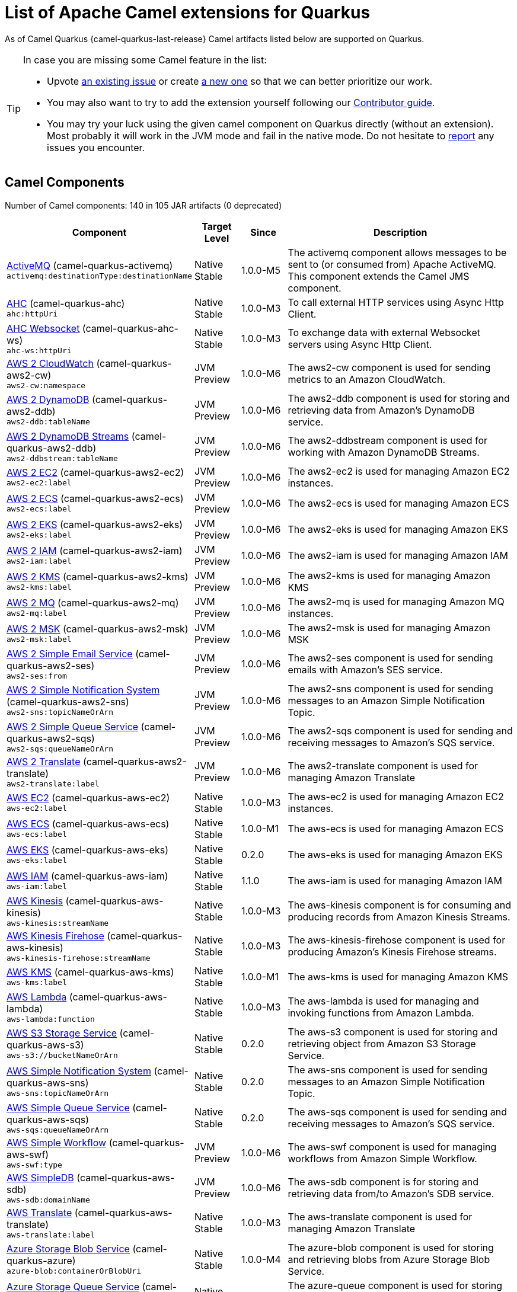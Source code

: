 [list-of-camel-quarkus-extensions]
= List of Apache Camel extensions for Quarkus

As of Camel Quarkus {camel-quarkus-last-release} Camel artifacts listed below are supported on Quarkus.

[TIP]
====
In case you are missing some Camel feature in the list:

* Upvote https://github.com/apache/camel-quarkus/issues[an existing issue] or create
  https://github.com/apache/camel-quarkus/issues/new[a new one] so that we can better prioritize our work.
* You may also want to try to add the extension yourself following our xref:contributor-guide.adoc[Contributor guide].
* You may try your luck using the given camel component on Quarkus directly (without an extension). Most probably it
  will work in the JVM mode and fail in the native mode. Do not hesitate to
  https://github.com/apache/camel-quarkus/issues[report] any issues you encounter.
====

== Camel Components

// components: START
Number of Camel components: 140 in 105 JAR artifacts (0 deprecated)

[width="100%",cols="4,1,1,5",options="header"]
|===
| Component | Target +
Level | Since | Description

| link:https://camel.apache.org/components/latest/activemq-component.html[ActiveMQ] (camel-quarkus-activemq) +
`activemq:destinationType:destinationName` | Native +
 Stable | 1.0.0-M5 | The activemq component allows messages to be sent to (or consumed from) Apache ActiveMQ. This component extends the Camel JMS component.

| xref:extensions/ahc.adoc[AHC] (camel-quarkus-ahc) +
`ahc:httpUri` | Native +
 Stable | 1.0.0-M3 | To call external HTTP services using Async Http Client.

| link:https://camel.apache.org/components/latest/ahc-ws-component.html[AHC Websocket] (camel-quarkus-ahc-ws) +
`ahc-ws:httpUri` | Native +
 Stable | 1.0.0-M3 | To exchange data with external Websocket servers using Async Http Client.

| link:https://camel.apache.org/components/latest/aws2-cw-component.html[AWS 2 CloudWatch] (camel-quarkus-aws2-cw) +
`aws2-cw:namespace` | JVM +
 Preview | 1.0.0-M6 | The aws2-cw component is used for sending metrics to an Amazon CloudWatch.

| link:https://camel.apache.org/components/latest/aws2-ddb-component.html[AWS 2 DynamoDB] (camel-quarkus-aws2-ddb) +
`aws2-ddb:tableName` | JVM +
 Preview | 1.0.0-M6 | The aws2-ddb component is used for storing and retrieving data from Amazon's DynamoDB service.

| link:https://camel.apache.org/components/latest/aws2-ddbstream-component.html[AWS 2 DynamoDB Streams] (camel-quarkus-aws2-ddb) +
`aws2-ddbstream:tableName` | JVM +
 Preview | 1.0.0-M6 | The aws2-ddbstream component is used for working with Amazon DynamoDB Streams.

| link:https://camel.apache.org/components/latest/aws2-ec2-component.html[AWS 2 EC2] (camel-quarkus-aws2-ec2) +
`aws2-ec2:label` | JVM +
 Preview | 1.0.0-M6 | The aws2-ec2 is used for managing Amazon EC2 instances.

| link:https://camel.apache.org/components/latest/aws2-ecs-component.html[AWS 2 ECS] (camel-quarkus-aws2-ecs) +
`aws2-ecs:label` | JVM +
 Preview | 1.0.0-M6 | The aws2-ecs is used for managing Amazon ECS

| link:https://camel.apache.org/components/latest/aws2-eks-component.html[AWS 2 EKS] (camel-quarkus-aws2-eks) +
`aws2-eks:label` | JVM +
 Preview | 1.0.0-M6 | The aws2-eks is used for managing Amazon EKS

| link:https://camel.apache.org/components/latest/aws2-iam-component.html[AWS 2 IAM] (camel-quarkus-aws2-iam) +
`aws2-iam:label` | JVM +
 Preview | 1.0.0-M6 | The aws2-iam is used for managing Amazon IAM

| link:https://camel.apache.org/components/latest/aws2-kms-component.html[AWS 2 KMS] (camel-quarkus-aws2-kms) +
`aws2-kms:label` | JVM +
 Preview | 1.0.0-M6 | The aws2-kms is used for managing Amazon KMS

| link:https://camel.apache.org/components/latest/aws2-mq-component.html[AWS 2 MQ] (camel-quarkus-aws2-mq) +
`aws2-mq:label` | JVM +
 Preview | 1.0.0-M6 | The aws2-mq is used for managing Amazon MQ instances.

| link:https://camel.apache.org/components/latest/aws2-msk-component.html[AWS 2 MSK] (camel-quarkus-aws2-msk) +
`aws2-msk:label` | JVM +
 Preview | 1.0.0-M6 | The aws2-msk is used for managing Amazon MSK

| link:https://camel.apache.org/components/latest/aws2-ses-component.html[AWS 2 Simple Email Service] (camel-quarkus-aws2-ses) +
`aws2-ses:from` | JVM +
 Preview | 1.0.0-M6 | The aws2-ses component is used for sending emails with Amazon's SES service.

| link:https://camel.apache.org/components/latest/aws2-sns-component.html[AWS 2 Simple Notification System] (camel-quarkus-aws2-sns) +
`aws2-sns:topicNameOrArn` | JVM +
 Preview | 1.0.0-M6 | The aws2-sns component is used for sending messages to an Amazon Simple Notification Topic.

| link:https://camel.apache.org/components/latest/aws2-sqs-component.html[AWS 2 Simple Queue Service] (camel-quarkus-aws2-sqs) +
`aws2-sqs:queueNameOrArn` | JVM +
 Preview | 1.0.0-M6 | The aws2-sqs component is used for sending and receiving messages to Amazon's SQS service.

| link:https://camel.apache.org/components/latest/aws2-translate-component.html[AWS 2 Translate] (camel-quarkus-aws2-translate) +
`aws2-translate:label` | JVM +
 Preview | 1.0.0-M6 | The aws2-translate component is used for managing Amazon Translate

| link:https://camel.apache.org/components/latest/aws-ec2-component.html[AWS EC2] (camel-quarkus-aws-ec2) +
`aws-ec2:label` | Native +
 Stable | 1.0.0-M3 | The aws-ec2 is used for managing Amazon EC2 instances.

| link:https://camel.apache.org/components/latest/aws-ecs-component.html[AWS ECS] (camel-quarkus-aws-ecs) +
`aws-ecs:label` | Native +
 Stable | 1.0.0-M1 | The aws-ecs is used for managing Amazon ECS

| link:https://camel.apache.org/components/latest/aws-eks-component.html[AWS EKS] (camel-quarkus-aws-eks) +
`aws-eks:label` | Native +
 Stable | 0.2.0 | The aws-eks is used for managing Amazon EKS

| link:https://camel.apache.org/components/latest/aws-iam-component.html[AWS IAM] (camel-quarkus-aws-iam) +
`aws-iam:label` | Native +
 Stable | 1.1.0 | The aws-iam is used for managing Amazon IAM

| link:https://camel.apache.org/components/latest/aws-kinesis-component.html[AWS Kinesis] (camel-quarkus-aws-kinesis) +
`aws-kinesis:streamName` | Native +
 Stable | 1.0.0-M3 | The aws-kinesis component is for consuming and producing records from Amazon Kinesis Streams.

| link:https://camel.apache.org/components/latest/aws-kinesis-firehose-component.html[AWS Kinesis Firehose] (camel-quarkus-aws-kinesis) +
`aws-kinesis-firehose:streamName` | Native +
 Stable | 1.0.0-M3 | The aws-kinesis-firehose component is used for producing Amazon's Kinesis Firehose streams.

| link:https://camel.apache.org/components/latest/aws-kms-component.html[AWS KMS] (camel-quarkus-aws-kms) +
`aws-kms:label` | Native +
 Stable | 1.0.0-M1 | The aws-kms is used for managing Amazon KMS

| link:https://camel.apache.org/components/latest/aws-lambda-component.html[AWS Lambda] (camel-quarkus-aws-lambda) +
`aws-lambda:function` | Native +
 Stable | 1.0.0-M3 | The aws-lambda is used for managing and invoking functions from Amazon Lambda.

| link:https://camel.apache.org/components/latest/aws-s3-component.html[AWS S3 Storage Service] (camel-quarkus-aws-s3) +
`aws-s3://bucketNameOrArn` | Native +
 Stable | 0.2.0 | The aws-s3 component is used for storing and retrieving object from Amazon S3 Storage Service.

| link:https://camel.apache.org/components/latest/aws-sns-component.html[AWS Simple Notification System] (camel-quarkus-aws-sns) +
`aws-sns:topicNameOrArn` | Native +
 Stable | 0.2.0 | The aws-sns component is used for sending messages to an Amazon Simple Notification Topic.

| link:https://camel.apache.org/components/latest/aws-sqs-component.html[AWS Simple Queue Service] (camel-quarkus-aws-sqs) +
`aws-sqs:queueNameOrArn` | Native +
 Stable | 0.2.0 | The aws-sqs component is used for sending and receiving messages to Amazon's SQS service.

| link:https://camel.apache.org/components/latest/aws-swf-component.html[AWS Simple Workflow] (camel-quarkus-aws-swf) +
`aws-swf:type` | JVM +
 Preview | 1.0.0-M6 | The aws-swf component is used for managing workflows from Amazon Simple Workflow.

| link:https://camel.apache.org/components/latest/aws-sdb-component.html[AWS SimpleDB] (camel-quarkus-aws-sdb) +
`aws-sdb:domainName` | JVM +
 Preview | 1.0.0-M6 | The aws-sdb component is for storing and retrieving data from/to Amazon's SDB service.

| link:https://camel.apache.org/components/latest/aws-translate-component.html[AWS Translate] (camel-quarkus-aws-translate) +
`aws-translate:label` | Native +
 Stable | 1.0.0-M3 | The aws-translate component is used for managing Amazon Translate

| link:https://camel.apache.org/components/latest/azure-blob-component.html[Azure Storage Blob Service] (camel-quarkus-azure) +
`azure-blob:containerOrBlobUri` | Native +
 Stable | 1.0.0-M4 | The azure-blob component is used for storing and retrieving blobs from Azure Storage Blob Service.

| link:https://camel.apache.org/components/latest/azure-queue-component.html[Azure Storage Queue Service] (camel-quarkus-azure) +
`azure-queue:containerAndQueueUri` | Native +
 Stable | 1.0.0-M4 | The azure-queue component is used for storing and retrieving messages from Azure Storage Queue Service.

| link:https://camel.apache.org/components/latest/bean-component.html[Bean] (camel-quarkus-bean) +
`bean:beanName` | Native +
 Stable | 0.2.0 | The bean component is for invoking Java beans from Camel.

| link:https://camel.apache.org/components/latest/bean-validator-component.html[Bean Validator] (camel-quarkus-bean-validator) +
`bean-validator:label` | Native +
 Stable | 1.0.0-M1 | The Validator component performs bean validation of the message body using the Java Bean Validation API.

| link:https://camel.apache.org/components/latest/box-component.html[Box] (camel-quarkus-box) +
`box:apiName/methodName` | Native +
 Stable | 1.0.0-M4 | For uploading downloading and managing files folders groups collaborations etc on box DOT com.

| link:https://camel.apache.org/components/latest/braintree-component.html[Braintree] (camel-quarkus-braintree) +
`braintree:apiName/methodName` | Native +
 Stable | 1.2.0 | The braintree component is used for integrating with the Braintree Payment System.

| link:https://camel.apache.org/components/latest/cql-component.html[Cassandra CQL] (camel-quarkus-cassandraql) +
`cql:beanRef:hosts:port/keyspace` | JVM +
 Preview | 1.0.0-M6 | The cql component aims at integrating Cassandra 2.0 using the CQL3 API (not the Thrift API). It's based on Cassandra Java Driver provided by DataStax.

| link:https://camel.apache.org/components/latest/class-component.html[Class] (camel-quarkus-bean) +
`class:beanName` | Native +
 Stable | 0.2.0 | The Class component is for invoking Java classes (Java beans) from Camel.

| link:https://camel.apache.org/components/latest/consul-component.html[Consul] (camel-quarkus-consul) +
`consul:apiEndpoint` | Native +
 Stable | 1.0.0-M3 | The camel consul component allows you to work with Consul, a distributed, highly available, datacenter-aware, service discovery and configuration system.

| link:https://camel.apache.org/components/latest/controlbus-component.html[Control Bus] (camel-quarkus-controlbus) +
`controlbus:command:language` | Native +
 Stable | 0.4.0 | The controlbus component provides easy management of Camel applications based on the Control Bus EIP pattern.

| link:https://camel.apache.org/components/latest/couchbase-component.html[Couchbase] (camel-quarkus-couchbase) +
`couchbase:protocol:hostname:port` | JVM +
 Preview | 1.0.0-M6 | Represents a Couchbase endpoint that can query Views with a Poll strategy and/or produce various type of operations.

| link:https://camel.apache.org/components/latest/couchdb-component.html[CouchDB] (camel-quarkus-couchdb) +
`couchdb:protocol:hostname:port/database` | JVM +
 Preview | 1.0.0-M6 | The couchdb component is used for integrate with CouchDB databases.

| link:https://camel.apache.org/components/latest/cron-component.html[Cron] (camel-quarkus-cron) +
`cron:name` | Native +
 Stable | 1.0.0-M6 | Camel Cron Component

| link:https://camel.apache.org/components/latest/dataformat-component.html[Data Format] (camel-quarkus-dataformat) +
`dataformat:name:operation` | Native +
 Stable | 0.4.0 | The dataformat component is used for working with Data Formats as if it was a regular Component supporting Endpoints and URIs.

| link:https://camel.apache.org/components/latest/debezium-mongodb-component.html[Debezium MongoDB Connector] (camel-quarkus-debezium-mongodb) +
`debezium-mongodb:name` | JVM +
 Preview | 1.0.0-M6 | Represents a Debezium MongoDB endpoint which is used to capture changes in MongoDB database so that that applications can see those changes and respond to them.

| link:https://camel.apache.org/components/latest/debezium-mysql-component.html[Debezium MySQL Connector] (camel-quarkus-debezium-mysql) +
`debezium-mysql:name` | JVM +
 Preview | 1.0.0-M6 | Represents a Debezium MySQL endpoint which is used to capture changes in MySQL database so that that applications can see those changes and respond to them.

| link:https://camel.apache.org/components/latest/debezium-postgres-component.html[Debezium PostgresSQL Connector] (camel-quarkus-debezium-postgres) +
`debezium-postgres:name` | JVM +
 Preview | 1.0.0-M6 | Represents a Debezium PostgresSQL endpoint which is used to capture changes in PostgresSQL database so that that applications can see those changes and respond to them.

| link:https://camel.apache.org/components/latest/debezium-sqlserver-component.html[Debezium SQL Server Connector] (camel-quarkus-debezium-sqlserver) +
`debezium-sqlserver:name` | JVM +
 Preview | 1.0.0-M6 | Represents a Debezium SQL Server endpoint which is used to capture changes in SQL Server database so that that applications can see those changes and respond to them.

| link:https://camel.apache.org/components/latest/direct-component.html[Direct] (camel-quarkus-direct) +
`direct:name` | Native +
 Stable | 0.2.0 | The direct component provides direct, synchronous call to another endpoint from the same CamelContext.

| xref:extensions/dozer.adoc[Dozer] (camel-quarkus-dozer) +
`dozer:name` | Native +
 Stable | 1.0.0-M1 | The dozer component provides the ability to map between Java beans using the Dozer mapping library.

| link:https://camel.apache.org/components/latest/elasticsearch-rest-component.html[Elastichsearch Rest] (camel-quarkus-elasticsearch-rest) +
`elasticsearch-rest:clusterName` | JVM +
 Preview | 1.0.0-M6 | The elasticsearch component is used for interfacing with ElasticSearch server using REST API.

| link:https://camel.apache.org/components/latest/exec-component.html[Exec] (camel-quarkus-exec) +
`exec:executable` | Native +
 Stable | 0.4.0 | The exec component can be used to execute OS system commands.

| xref:extensions/fhir.adoc[FHIR] (camel-quarkus-fhir) +
`fhir:apiName/methodName` | Native +
 Stable | 0.3.0 | The fhir component is used for working with the FHIR protocol (health care).

| link:https://camel.apache.org/components/latest/file-component.html[File] (camel-quarkus-file) +
`file:directoryName` | Native +
 Stable | 0.4.0 | The file component is used for reading or writing files.

| xref:extensions/file-watch.adoc[File Watch] (camel-quarkus-file-watch) +
`file-watch:path` | Native +
 Stable | 1.0.0-M5 | The file-watch is used to monitor file events in directory using java.nio.file.WatchService

| link:https://camel.apache.org/components/latest/ftp-component.html[FTP] (camel-quarkus-ftp) +
`ftp:host:port/directoryName` | Native +
 Stable | 1.0.0-M1 | The ftp component is used for uploading or downloading files from FTP servers.

| link:https://camel.apache.org/components/latest/ftps-component.html[FTPS] (camel-quarkus-ftp) +
`ftps:host:port/directoryName` | Native +
 Stable | 1.0.0-M1 | The ftps (FTP secure SSL/TLS) component is used for uploading or downloading files from FTP servers.

| link:https://camel.apache.org/components/latest/google-bigquery-component.html[Google BigQuery] (camel-quarkus-google-bigquery) +
`google-bigquery:projectId:datasetId:tableId` | JVM +
 Preview | 1.0.0-M6 | Google BigQuery data warehouse for analytics.

| link:https://camel.apache.org/components/latest/google-bigquery-sql-component.html[Google BigQuery Standard SQL] (camel-quarkus-google-bigquery) +
`google-bigquery-sql:projectId:query` | JVM +
 Preview | 1.0.0-M6 | Google BigQuery data warehouse for analytics (using SQL queries).

| link:https://camel.apache.org/components/latest/google-calendar-component.html[Google Calendar] (camel-quarkus-google-calendar) +
`google-calendar:apiName/methodName` | Native +
 Stable | 1.0.0-M6 | The google-calendar component provides access to Google Calendar.

| link:https://camel.apache.org/components/latest/google-calendar-stream-component.html[Google Calendar Stream] (camel-quarkus-google-calendar) +
`google-calendar-stream:index` | Native +
 Stable | 1.0.0-M6 | The google-calendar-stream component provides access to Google Calendar in a streaming mode.

| link:https://camel.apache.org/components/latest/google-drive-component.html[Google Drive] (camel-quarkus-google-drive) +
`google-drive:apiName/methodName` | Native +
 Stable | 1.0.0-M6 | The google-drive component provides access to Google Drive file storage service.

| link:https://camel.apache.org/components/latest/google-mail-component.html[Google Mail] (camel-quarkus-google-mail) +
`google-mail:apiName/methodName` | Native +
 Stable | 1.0.0-M6 | The google-mail component provides access to Google Mail.

| link:https://camel.apache.org/components/latest/google-mail-stream-component.html[Google Mail Stream] (camel-quarkus-google-mail) +
`google-mail-stream:index` | Native +
 Stable | 1.0.0-M6 | The google-mail component provides access to Google Mail.

| link:https://camel.apache.org/components/latest/google-sheets-component.html[Google Sheets] (camel-quarkus-google-sheets) +
`google-sheets:apiName/methodName` | Native +
 Stable | 1.0.0-M6 | The google-sheets component provides access to Google Sheets.

| link:https://camel.apache.org/components/latest/google-sheets-stream-component.html[Google Sheets Stream] (camel-quarkus-google-sheets) +
`google-sheets-stream:apiName` | Native +
 Stable | 1.0.0-M6 | The google-sheets-stream component provides access to Google Sheets.

| xref:extensions/graphql.adoc[GraphQL] (camel-quarkus-graphql) +
`graphql:httpUri` | Native +
 Stable | 1.0.0-M5 | A Camel GraphQL Component

| xref:extensions/http.adoc[HTTP] (camel-quarkus-http) +
`http:httpUri` | Native +
 Stable | 1.0.0-M3 | For calling out to external HTTP servers using Apache HTTP Client 4.x.

| link:https://camel.apache.org/components/latest/infinispan-component.html[Infinispan] (camel-quarkus-infinispan) +
`infinispan:cacheName` | Native +
 Stable | 0.2.0 | For reading/writing from/to Infinispan distributed key/value store and data grid.

| link:https://camel.apache.org/components/latest/influxdb-component.html[InfluxDB] (camel-quarkus-influxdb) +
`influxdb:connectionBean` | JVM +
 Preview | 1.0.0-M6 | The influxdb component allows you to interact with InfluxDB, a time series database.

| xref:extensions/websocket-jsr356.adoc[Javax Websocket] (camel-quarkus-websocket-jsr356) +
`websocket-jsr356:uri` | Native +
 Stable | 1.0.0-M4 | Camel WebSocket using JSR356 (javax)

| link:https://camel.apache.org/components/latest/jdbc-component.html[JDBC] (camel-quarkus-jdbc) +
`jdbc:dataSourceName` | Native +
 Stable | 0.2.0 | The jdbc component enables you to access databases through JDBC, where SQL queries are sent in the message body.

| link:https://camel.apache.org/components/latest/jira-component.html[Jira] (camel-quarkus-jira) +
`jira:type` | Native +
 Stable | 1.0.0-M4 | The jira component interacts with the JIRA issue tracker.

| link:https://camel.apache.org/components/latest/jms-component.html[JMS] (camel-quarkus-jms) +
`jms:destinationType:destinationName` | Native +
 Stable | 1.2.0 | The jms component allows messages to be sent to (or consumed from) a JMS Queue or Topic.

| link:https://camel.apache.org/components/latest/kafka-component.html[Kafka] (camel-quarkus-kafka) +
`kafka:topic` | Native +
 Stable | 1.0.0-M1 | The kafka component allows messages to be sent to (or consumed from) Apache Kafka brokers.

| link:https://camel.apache.org/components/latest/kubernetes-config-maps-component.html[Kubernetes ConfigMap] (camel-quarkus-kubernetes) +
`kubernetes-config-maps:masterUrl` | JVM +
 Preview | 1.0.0-M6 | The Kubernetes Configmaps component provides a producer to execute kubernetes configmap operations.

| link:https://camel.apache.org/components/latest/kubernetes-deployments-component.html[Kubernetes Deployments] (camel-quarkus-kubernetes) +
`kubernetes-deployments:masterUrl` | JVM +
 Preview | 1.0.0-M6 | The Kubernetes Nodes component provides a producer to execute kubernetes node operations and a consumer to consume node events.

| link:https://camel.apache.org/components/latest/kubernetes-hpa-component.html[Kubernetes HPA] (camel-quarkus-kubernetes) +
`kubernetes-hpa:masterUrl` | JVM +
 Preview | 1.0.0-M6 | The Kubernetes HPA component provides a producer to execute kubernetes hpa operations and a consumer to consume HPA events.

| link:https://camel.apache.org/components/latest/kubernetes-job-component.html[Kubernetes Job] (camel-quarkus-kubernetes) +
`kubernetes-job:masterUrl` | JVM +
 Preview | 1.0.0-M6 | The Kubernetes Jobs component provides a producer to execute kubernetes job operations

| link:https://camel.apache.org/components/latest/kubernetes-namespaces-component.html[Kubernetes Namespaces] (camel-quarkus-kubernetes) +
`kubernetes-namespaces:masterUrl` | JVM +
 Preview | 1.0.0-M6 | The Kubernetes Namespaces component provides a producer to execute kubernetes namespace operations and a consumer to consume namespace events.

| link:https://camel.apache.org/components/latest/kubernetes-nodes-component.html[Kubernetes Nodes] (camel-quarkus-kubernetes) +
`kubernetes-nodes:masterUrl` | JVM +
 Preview | 1.0.0-M6 | The Kubernetes Nodes component provides a producer to execute kubernetes node operations and a consumer to consume node events.

| link:https://camel.apache.org/components/latest/kubernetes-persistent-volumes-component.html[Kubernetes Persistent Volume] (camel-quarkus-kubernetes) +
`kubernetes-persistent-volumes:masterUrl` | JVM +
 Preview | 1.0.0-M6 | The Kubernetes Persistent Volumes component provides a producer to execute kubernetes persistent volume operations.

| link:https://camel.apache.org/components/latest/kubernetes-persistent-volumes-claims-component.html[Kubernetes Persistent Volume Claim] (camel-quarkus-kubernetes) +
`kubernetes-persistent-volumes-claims:masterUrl` | JVM +
 Preview | 1.0.0-M6 | The Kubernetes Persistent Volumes Claims component provides a producer to execute kubernetes persistent volume claim operations.

| link:https://camel.apache.org/components/latest/kubernetes-pods-component.html[Kubernetes Pods] (camel-quarkus-kubernetes) +
`kubernetes-pods:masterUrl` | JVM +
 Preview | 1.0.0-M6 | The Kubernetes Pods component provides a producer to execute kubernetes pod operations and a consumer to consume pod events.

| link:https://camel.apache.org/components/latest/kubernetes-replication-controllers-component.html[Kubernetes Replication Controller] (camel-quarkus-kubernetes) +
`kubernetes-replication-controllers:masterUrl` | JVM +
 Preview | 1.0.0-M6 | The Kubernetes Replication Controllers component provides a producer to execute kubernetes replication controller operations and a consumer to consume replication controller events.

| link:https://camel.apache.org/components/latest/kubernetes-resources-quota-component.html[Kubernetes Resources Quota] (camel-quarkus-kubernetes) +
`kubernetes-resources-quota:masterUrl` | JVM +
 Preview | 1.0.0-M6 | The Kubernetes Resources Quota component provides a producer to execute kubernetes resources quota operations.

| link:https://camel.apache.org/components/latest/kubernetes-secrets-component.html[Kubernetes Secrets] (camel-quarkus-kubernetes) +
`kubernetes-secrets:masterUrl` | JVM +
 Preview | 1.0.0-M6 | The Kubernetes Secrets component provides a producer to execute kubernetes secret operations.

| link:https://camel.apache.org/components/latest/kubernetes-service-accounts-component.html[Kubernetes Service Account] (camel-quarkus-kubernetes) +
`kubernetes-service-accounts:masterUrl` | JVM +
 Preview | 1.0.0-M6 | The Kubernetes Service Accounts component provides a producer to execute service account operations.

| link:https://camel.apache.org/components/latest/kubernetes-services-component.html[Kubernetes Services] (camel-quarkus-kubernetes) +
`kubernetes-services:masterUrl` | JVM +
 Preview | 1.0.0-M6 | The Kubernetes Services component provides a producer to execute service operations and a consumer to consume service events.

| link:https://camel.apache.org/components/latest/kudu-component.html[Kudu] (camel-quarkus-kudu) +
`kudu:host:port/tableName` | JVM +
 Preview | 1.0.0-M6 | Represents a Kudu endpoint. A kudu endpoint allows you to interact with Apache Kudu, a free and open source column-oriented data store of the Apache Hadoop ecosystem.

| link:https://camel.apache.org/components/latest/log-component.html[Log] (camel-quarkus-log) +
`log:loggerName` | Native +
 Stable | 0.2.0 | The log component logs message exchanges to the underlying logging mechanism.

| link:https://camel.apache.org/components/latest/mail-component.html[Mail] (camel-quarkus-mail) +
`imap:host:port` | Native +
 Stable | 0.2.0 | To send or receive emails using imap/pop3 or smtp protocols.

| xref:extensions/microprofile-metrics.adoc[MicroProfile Metrics] (camel-quarkus-microprofile-metrics) +
`microprofile-metrics:metricType:metricName` | Native +
 Stable | 0.2.0 | Camel metrics exposed with Eclipse MicroProfile Metrics

| xref:extensions/mongodb.adoc[MongoDB] (camel-quarkus-mongodb) +
`mongodb:connectionBean` | Native +
 Stable | 1.0.0-M1 | Component for working with documents stored in MongoDB database.

| link:https://camel.apache.org/components/latest/mongodb-gridfs-component.html[MongoDB GridFS] (camel-quarkus-mongodb-gridfs) +
`mongodb-gridfs:connectionBean` | JVM +
 Preview | 1.0.0-M6 | Component for working with MongoDB GridFS.

| link:https://camel.apache.org/components/latest/mustache-component.html[Mustache] (camel-quarkus-mustache) +
`mustache:resourceUri` | Native +
 Stable | 1.0.0-M5 | Transforms the message using a Mustache template.

| xref:extensions/netty.adoc[Netty] (camel-quarkus-netty) +
`netty:protocol:host:port` | Native +
 Stable | 0.4.0 | Socket level networking using TCP or UDP with the Netty 4.x library.

| xref:extensions/netty-http.adoc[Netty HTTP] (camel-quarkus-netty-http) +
`netty-http:protocol:host:port/path` | Native +
 Stable | 0.2.0 | Netty HTTP server and client using the Netty 4.x library.

| link:https://camel.apache.org/components/latest/nitrite-component.html[Nitrite] (camel-quarkus-nitrite) +
`nitrite:database` | JVM +
 Preview | 1.0.0-M6 | Used for integrating Camel with Nitrite databases.

| link:https://camel.apache.org/components/latest/olingo4-component.html[Olingo4] (camel-quarkus-olingo4) +
`olingo4:apiName/methodName` | Native +
 Stable | 1.0.0-M4 | Communicates with OData 4.0 services using Apache Olingo OData API.

| link:https://camel.apache.org/components/latest/openshift-build-configs-component.html[Openshift Build Config] (camel-quarkus-kubernetes) +
`openshift-build-configs:masterUrl` | JVM +
 Preview | 1.0.0-M6 | The Kubernetes Build Config component provides a producer to execute kubernetes build config operations.

| link:https://camel.apache.org/components/latest/openshift-builds-component.html[Openshift Builds] (camel-quarkus-kubernetes) +
`openshift-builds:masterUrl` | JVM +
 Preview | 1.0.0-M6 | The Openshift Builds component provides a producer to execute openshift build operations.

| link:https://camel.apache.org/components/latest/openstack-cinder-component.html[OpenStack Cinder] (camel-quarkus-openstack) +
`openstack-cinder:host` | JVM +
 Preview | 1.0.0-M6 | The openstack-cinder component allows messages to be sent to an OpenStack block storage services.

| link:https://camel.apache.org/components/latest/openstack-glance-component.html[OpenStack Glance] (camel-quarkus-openstack) +
`openstack-glance:host` | JVM +
 Preview | 1.0.0-M6 | The openstack-glance component allows messages to be sent to an OpenStack image services.

| link:https://camel.apache.org/components/latest/openstack-keystone-component.html[OpenStack Keystone] (camel-quarkus-openstack) +
`openstack-keystone:host` | JVM +
 Preview | 1.0.0-M6 | The openstack-keystone component allows messages to be sent to an OpenStack identity services.

| link:https://camel.apache.org/components/latest/openstack-neutron-component.html[OpenStack Neutron] (camel-quarkus-openstack) +
`openstack-neutron:host` | JVM +
 Preview | 1.0.0-M6 | The openstack-neutron component allows messages to be sent to an OpenStack network services.

| link:https://camel.apache.org/components/latest/openstack-nova-component.html[OpenStack Nova] (camel-quarkus-openstack) +
`openstack-nova:host` | JVM +
 Preview | 1.0.0-M6 | The openstack-nova component allows messages to be sent to an OpenStack compute services.

| link:https://camel.apache.org/components/latest/openstack-swift-component.html[OpenStack Swift] (camel-quarkus-openstack) +
`openstack-swift:host` | JVM +
 Preview | 1.0.0-M6 | The openstack-swift component allows messages to be sent to an OpenStack object storage services.

| link:https://camel.apache.org/components/latest/paho-component.html[Paho] (camel-quarkus-paho) +
`paho:topic` | Native +
 Stable | 0.2.0 | Component for communicating with MQTT message brokers using Eclipse Paho MQTT Client.

| link:https://camel.apache.org/components/latest/pdf-component.html[PDF] (camel-quarkus-pdf) +
`pdf:operation` | Native +
 Stable | 0.3.1 | The pdf components provides the ability to create, modify or extract content from PDF documents.

| xref:extensions/platform-http.adoc[Platform HTTP] (camel-quarkus-platform-http) +
`platform-http:path` | Native +
 Stable | 0.3.0 | HTTP service leveraging existing runtime platform HTTP server

| link:https://camel.apache.org/components/latest/pubnub-component.html[PubNub] (camel-quarkus-pubnub) +
`pubnub:channel` | JVM +
 Preview | 1.0.0-M6 | To send and receive messages to PubNub data stream network for connected devices.

| link:https://camel.apache.org/components/latest/quartz-component.html[Quartz] (camel-quarkus-quartz) +
`quartz:groupName/triggerName` | Native +
 Stable | 1.0.0-M6 | Provides a scheduled delivery of messages using the Quartz 2.x scheduler.

| link:https://camel.apache.org/components/latest/rabbitmq-component.html[RabbitMQ] (camel-quarkus-rabbitmq) +
`rabbitmq:exchangeName` | JVM +
 Preview | 1.0.0-M6 | The rabbitmq component allows you produce and consume messages from RabbitMQ instances.

| link:https://camel.apache.org/components/latest/reactive-streams-component.html[Reactive Streams] (camel-quarkus-reactive-streams) +
`reactive-streams:stream` | Native +
 Stable | 1.0.0-M3 | Reactive Camel using reactive streams

| link:https://camel.apache.org/components/latest/ref-component.html[Ref] (camel-quarkus-ref) +
`ref:name` | Native +
 Stable | 1.0.0-M5 | The ref component is used for lookup of existing endpoints bound in the Registry.

| link:https://camel.apache.org/components/latest/rest-component.html[REST] (camel-quarkus-rest) +
`rest:method:path:uriTemplate` | Native +
 Stable | 0.2.0 | The rest component is used for either hosting REST services (consumer) or calling external REST services (producer).

| link:https://camel.apache.org/components/latest/rest-api-component.html[REST API] (camel-quarkus-rest) +
`rest-api:path/contextIdPattern` | Native +
 Stable | 0.2.0 | The rest-api component is used for providing Swagger API of the REST services which has been defined using the rest-dsl in Camel.

| link:https://camel.apache.org/components/latest/salesforce-component.html[Salesforce] (camel-quarkus-salesforce) +
`salesforce:operationName:topicName` | Native +
 Stable | 0.2.0 | The salesforce component is used for integrating Camel with the massive Salesforce API.

| link:https://camel.apache.org/components/latest/sap-netweaver-component.html[SAP NetWeaver] (camel-quarkus-sap-netweaver) +
`sap-netweaver:url` | JVM +
 Preview | 1.0.0-M6 | The sap-netweaver component integrates with the SAP NetWeaver Gateway using HTTP transports.

| link:https://camel.apache.org/components/latest/scheduler-component.html[Scheduler] (camel-quarkus-scheduler) +
`scheduler:name` | Native +
 Stable | 0.4.0 | The scheduler component is used for generating message exchanges when a scheduler fires.

| link:https://camel.apache.org/components/latest/seda-component.html[SEDA] (camel-quarkus-seda) +
`seda:name` | Native +
 Stable | 1.0.0-M1 | The seda component provides asynchronous call to another endpoint from any CamelContext in the same JVM.

| link:https://camel.apache.org/components/latest/servlet-component.html[Servlet] (camel-quarkus-servlet) +
`servlet:contextPath` | Native +
 Stable | 0.2.0 | To use a HTTP Servlet as entry for Camel routes when running in a servlet container.

| link:https://camel.apache.org/components/latest/sftp-component.html[SFTP] (camel-quarkus-ftp) +
`sftp:host:port/directoryName` | Native +
 Stable | 1.0.0-M1 | The sftp (FTP over SSH) component is used for uploading or downloading files from SFTP servers.

| link:https://camel.apache.org/components/latest/sjms-component.html[Simple JMS] (camel-quarkus-sjms) +
`sjms:destinationType:destinationName` | Native +
 Stable | 1.0.0-M1 | The sjms component (simple jms) allows messages to be sent to (or consumed from) a JMS Queue or Topic (uses JMS 1.x API).

| link:https://camel.apache.org/components/latest/sjms-batch-component.html[Simple JMS Batch] (camel-quarkus-sjms) +
`sjms-batch:destinationName` | Native +
 Stable | 1.0.0-M1 | The sjms-batch component is a specialized for highly performant, transactional batch consumption from a JMS queue.

| link:https://camel.apache.org/components/latest/sjms2-component.html[Simple JMS2] (camel-quarkus-sjms2) +
`sjms2:destinationType:destinationName` | Native +
 Stable | 1.0.0-M1 | The sjms2 component (simple jms) allows messages to be sent to (or consumed from) a JMS Queue or Topic (uses JMS 2.x API).

| link:https://camel.apache.org/components/latest/slack-component.html[Slack] (camel-quarkus-slack) +
`slack:channel` | Native +
 Stable | 0.3.0 | The slack component allows you to send messages to Slack.

| xref:extensions/sql.adoc[SQL] (camel-quarkus-sql) +
`sql:query` | Native +
 Stable | 1.0.0-M2 | The sql component allows you to work with databases using JDBC SQL queries.

| xref:extensions/sql.adoc[SQL Stored Procedure] (camel-quarkus-sql) +
`sql-stored:template` | Native +
 Stable | 1.0.0-M2 | The sql component allows you to work with databases using JDBC Stored Procedure queries.

| xref:extensions/stream.adoc[Stream] (camel-quarkus-stream) +
`stream:kind` | Native +
 Stable | 1.0.0-M4 | The stream: component provides access to the system-in, system-out and system-err streams as well as allowing streaming of file.

| link:https://camel.apache.org/components/latest/telegram-component.html[Telegram] (camel-quarkus-telegram) +
`telegram:type` | Native +
 Stable | 1.0.0-M4 | The telegram component provides access to the Telegram Bot API.

| link:https://camel.apache.org/components/latest/timer-component.html[Timer] (camel-quarkus-timer) +
`timer:timerName` | Native +
 Stable | 0.2.0 | The timer component is used for generating message exchanges when a timer fires.

| link:https://camel.apache.org/components/latest/twitter-directmessage-component.html[Twitter Direct Message] (camel-quarkus-twitter) +
`twitter-directmessage:user` | Native +
 Stable | 0.2.0 | The Twitter Direct Message Component consumes/produces user's direct messages.

| link:https://camel.apache.org/components/latest/twitter-search-component.html[Twitter Search] (camel-quarkus-twitter) +
`twitter-search:keywords` | Native +
 Stable | 0.2.0 | The Twitter Search component consumes search results.

| link:https://camel.apache.org/components/latest/twitter-timeline-component.html[Twitter Timeline] (camel-quarkus-twitter) +
`twitter-timeline:timelineType` | Native +
 Stable | 0.2.0 | The Twitter Timeline component consumes twitter timeline or update the status of specific user.

| link:https://camel.apache.org/components/latest/validator-component.html[Validator] (camel-quarkus-validator) +
`validator:resourceUri` | Native +
 Stable | 0.4.0 | Validates the payload of a message using XML Schema and JAXP Validation.

| link:https://camel.apache.org/components/latest/vm-component.html[VM] (camel-quarkus-vm) +
`vm:name` | Native +
 Stable | 0.3.0 | The vm component provides asynchronous call to another endpoint from the same CamelContext.

| xref:extensions/xslt.adoc[XSLT] (camel-quarkus-xslt) +
`xslt:resourceUri` | Native +
 Stable | 0.4.0 | Transforms the message using a XSLT template.

|===
// components: END

== Camel Data Formats

// dataformats: START
Number of Camel data formats: 24 in 19 JAR artifacts (0 deprecated)

[width="100%",cols="4,1,1,5",options="header"]
|===
| Data Format | Target +
Level | Since | Description

| link:https://camel.apache.org/components/latest/base64-dataformat.html[Base64] (camel-quarkus-base64) | Native +
 Stable | 1.0.0-M1 | The Base64 data format is used for base64 encoding and decoding.

| link:https://camel.apache.org/components/latest/bindy-dataformat.html[Bindy CSV] (camel-quarkus-bindy) | Native +
 Stable | 1.0.0-M4 | The Bindy data format is used for working with flat payloads (such as CSV, delimited, fixed length formats, or FIX messages).

| link:https://camel.apache.org/components/latest/bindy-dataformat.html[Bindy Fixed Length] (camel-quarkus-bindy) | Native +
 Stable | 1.0.0-M4 | The Bindy data format is used for working with flat payloads (such as CSV, delimited, fixed length formats, or FIX messages).

| link:https://camel.apache.org/components/latest/bindy-dataformat.html[Bindy Key Value Pair] (camel-quarkus-bindy) | Native +
 Stable | 1.0.0-M4 | The Bindy data format is used for working with flat payloads (such as CSV, delimited, fixed length formats, or FIX messages).

| link:https://camel.apache.org/components/latest/csv-dataformat.html[CSV] (camel-quarkus-csv) | Native +
 Stable | 0.2.0 | The CSV data format is used for handling CSV payloads.

| xref:extensions/fhir.adoc[FHIR JSon] (camel-quarkus-fhir) | Native +
 Stable | 0.3.0 | The FHIR JSon data format is used to marshall/unmarshall to/from FHIR objects to/from JSON.

| xref:extensions/fhir.adoc[FHIR XML] (camel-quarkus-fhir) | Native +
 Stable | 0.3.0 | The FHIR XML data format is used to marshall/unmarshall from/to FHIR objects to/from XML.

| link:https://camel.apache.org/components/latest/gzipdeflater-dataformat.html[GZip Deflater] (camel-quarkus-zip-deflater) | Native +
 Stable | 1.0.0-M4 | The GZip data format is a message compression and de-compression format (which works with the popular gzip/gunzip tools).

| link:https://camel.apache.org/components/latest/ical-dataformat.html[iCal] (camel-quarkus-ical) | Native +
 Stable | 1.0.0-M5 | The iCal dataformat is used for working with iCalendar messages.

| link:https://camel.apache.org/components/latest/jacksonxml-dataformat.html[JacksonXML] (camel-quarkus-jacksonxml) | Native +
 Stable | 1.0.0-M5 | JacksonXML data format is used for unmarshal a XML payload to POJO or to marshal POJO back to XML payload.

| link:https://camel.apache.org/components/latest/jaxb-dataformat.html[JAXB] (camel-quarkus-jaxb) | Native +
 Stable | 1.0.0-M5 | JAXB data format uses the JAXB2 XML marshalling standard to unmarshal an XML payload into Java objects or to marshal Java objects into an XML payload.

| link:https://camel.apache.org/components/latest/json-gson-dataformat.html[JSon GSon] (camel-quarkus-gson) | Native +
 Stable | 1.0.0-M4 | JSon data format is used for unmarshal a JSon payload to POJO or to marshal POJO back to JSon payload.

| link:https://camel.apache.org/components/latest/json-jackson-dataformat.html[JSon Jackson] (camel-quarkus-jackson) | Native +
 Stable | 0.3.0 | JSon data format is used for unmarshal a JSon payload to POJO or to marshal POJO back to JSon payload.

| link:https://camel.apache.org/components/latest/json-johnzon-dataformat.html[JSon Johnzon] (camel-quarkus-johnzon) | Native +
 Stable | 1.0.0-M5 | JSon data format is used for unmarshal a JSon payload to POJO or to marshal POJO back to JSon payload.

| link:https://camel.apache.org/components/latest/json-xstream-dataformat.html[JSon XStream] (camel-quarkus-xstream) | Native +
 Stable | 1.0.0-M5 | JSon data format is used for unmarshal a JSon payload to POJO or to marshal POJO back to JSon payload.

| link:https://camel.apache.org/components/latest/lzf-dataformat.html[LZF Deflate Compression] (camel-quarkus-lzf) | Native +
 Stable | 1.0.0-M4 | The LZF data format is a message compression and de-compression format (uses the LZF deflate algorithm).

| link:https://camel.apache.org/components/latest/mime-multipart-dataformat.html[MIME Multipart] (camel-quarkus-mail) | Native +
 Stable | 0.2.0 | The MIME Multipart data format is used for marshalling Camel messages with attachments into MIME-Multipart message, and vise-versa.

| link:https://camel.apache.org/components/latest/soapjaxb-dataformat.html[SOAP] (camel-quarkus-soap) | Native +
 Stable | 1.0.0-M5 | SOAP is a data format which uses JAXB2 and JAX-WS annotations to marshal and unmarshal SOAP payloads.

| link:https://camel.apache.org/components/latest/tarfile-dataformat.html[Tar File] (camel-quarkus-tarfile) | Native +
 Stable | 0.3.0 | The Tar File data format is a message compression and de-compression format of tar files.

| link:https://camel.apache.org/components/latest/tidyMarkup-dataformat.html[TidyMarkup] (camel-quarkus-tagsoup) | Native +
 Stable | 1.0.0-M1 | TidyMarkup data format is used for parsing HTML and return it as pretty well-formed HTML.

| link:https://camel.apache.org/components/latest/xstream-dataformat.html[XStream] (camel-quarkus-xstream) | Native +
 Stable | 1.0.0-M5 | XStream data format is used for unmarshal a XML payload to POJO or to marshal POJO back to XML payload.

| link:https://camel.apache.org/components/latest/yaml-snakeyaml-dataformat.html[YAML SnakeYAML] (camel-quarkus-snakeyaml) | Native +
 Stable | 0.4.0 | YAML is a data format to marshal and unmarshal Java objects to and from YAML.

| link:https://camel.apache.org/components/latest/zipdeflater-dataformat.html[Zip Deflate Compression] (camel-quarkus-zip-deflater) | Native +
 Stable | 1.0.0-M4 | Zip Deflate Compression data format is a message compression and de-compression format (not zip files).

| link:https://camel.apache.org/components/latest/zipfile-dataformat.html[Zip File] (camel-quarkus-zipfile) | Native +
 Stable | 0.2.0 | The Zip File data format is a message compression and de-compression format of zip files.
|===
// dataformats: END

== Camel Languages

// languages: START
Number of Camel languages: 13 in 7 JAR artifacts (0 deprecated)

[width="100%",cols="4,1,1,5",options="header"]
|===
| Language | Target +
Level | Since | Description

| link:https://camel.apache.org/components/latest/bean-language.html[Bean method] (camel-quarkus-bean) | Native +
 Stable | 0.2.0 | To use a Java bean (aka method call) in Camel expressions or predicates.

| link:https://camel.apache.org/components/latest/constant-language.html[Constant] (camel-quarkus-core) | Native +
 Stable | 0.2.0 | To use a constant value in Camel expressions or predicates. Important: this is a fixed constant value that is only set once during starting up the route, do not use this if you want dynamic values during routing.

| link:https://camel.apache.org/components/latest/exchangeProperty-language.html[ExchangeProperty] (camel-quarkus-core) | Native +
 Stable | 0.2.0 | To use a Camel Exchange property in expressions or predicates.

| link:https://camel.apache.org/components/latest/file-language.html[File] (camel-quarkus-core) | Native +
 Stable | 0.2.0 | For expressions and predicates using the file/simple language.

| link:https://camel.apache.org/components/latest/groovy-language.html[Groovy] (camel-quarkus-groovy) | JVM +
 Preview | 1.0.0-M6 | To use Groovy scripts in Camel expressions or predicates.

| link:https://camel.apache.org/components/latest/header-language.html[Header] (camel-quarkus-core) | Native +
 Stable | 0.2.0 | To use a Camel Message header in expressions or predicates.

| link:https://camel.apache.org/components/latest/jsonpath-language.html[JsonPath] (camel-quarkus-jsonpath) | Native +
 Stable | 1.0.0-M3 | To use JsonPath in Camel expressions or predicates.

| link:https://camel.apache.org/components/latest/ognl-language.html[OGNL] (camel-quarkus-ognl) | JVM +
 Preview | 1.0.0-M6 | To use OGNL scripts in Camel expressions or predicates.

| link:https://camel.apache.org/components/latest/ref-language.html[Ref] (camel-quarkus-core) | Native +
 Stable | 0.2.0 | Reference to an existing Camel expression or predicate, which is looked up from the Camel registry.

| link:https://camel.apache.org/components/latest/simple-language.html[Simple] (camel-quarkus-core) | Native +
 Stable | 0.2.0 | To use Camels built-in Simple language in Camel expressions or predicates.

| link:https://camel.apache.org/components/latest/tokenize-language.html[Tokenize] (camel-quarkus-core) | Native +
 Stable | 0.2.0 | To use Camel message body or header with a tokenizer in Camel expressions or predicates.

| link:https://camel.apache.org/components/latest/xtokenize-language.html[XML Tokenize] (camel-quarkus-xml-jaxp) | Native +
 Stable | 1.0.0-M5 | To use Camel message body or header with a XML tokenizer in Camel expressions or predicates.

| link:https://camel.apache.org/components/latest/xpath-language.html[XPath] (camel-quarkus-xpath) | Native +
 Stable | 1.0.0-M4 | To use XPath (XML) in Camel expressions or predicates.
|===
// languages: END

== Miscellaneous Extensions

// others: START
Number of miscellaneous extensions: 12 in 12 JAR artifacts (0 deprecated)

[width="100%",cols="4,1,1,5",options="header"]
|===
| Extension | Target Level | Since | Description

| (camel-quarkus-attachments) | Native +
 Stable | 0.3.0 | Java Attachments support for Camel Message

| (camel-quarkus-caffeine-lrucache) | Native +
 Stable | 1.0.0-M5 | Provides an implementation of the LRUCacheFactory based on Caffeine

| (camel-quarkus-core-cloud) | Native +
 Stable | 0.2.0 | The Camel Quarkus core cloud module

| (camel-quarkus-endpointdsl) | Native +
 Stable | 1.0.0-M3 | camel-quarkus-endpointdsl

| (camel-quarkus-hystrix) | Native +
 Stable | 1.0.0-M1 | Circuit Breaker EIP using Netflix Hystrix

| (camel-quarkus-kotlin) | Native +
 Stable | 1.0.0-M3 | camel-quarkus-kotlin

| xref:extensions/microprofile-health.adoc[camel-quarkus-microprofile-health]  | Native +
 Stable | 0.3.0 | Bridging Eclipse MicroProfile Health with Camel health checks

| xref:extensions/opentracing.adoc[camel-quarkus-opentracing]  | Native +
 Stable | 0.3.0 | Distributed tracing using OpenTracing

| xref:extensions/qute.adoc[camel-quarkus-qute]  | Native +
 Stable | 1.0.0-M6 | Camel component uses Quarkus Qute as the templating engine

| (camel-quarkus-reactive-executor) | Native +
 Stable | 0.3.0 | Reactive Executor for camel-core using Vert.x

| (camel-quarkus-xml-io) | Native +
 Stable | 1.0.0-M5 | An XML stack for parsing XML route definitions. A fast an light weight alternative to camel-quarkus-xml-jaxp

| (camel-quarkus-xml-jaxb) | Native +
 Stable | 1.0.0-M5 | An XML stack for parsing XML route definitions. A legacy alternative to the fast an light weight camel-quarkus-xml-io
|===
// others: END
